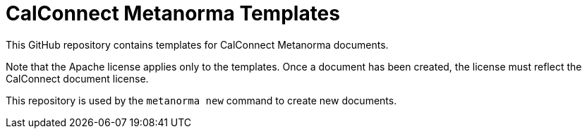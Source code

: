 = CalConnect Metanorma Templates

This GitHub repository contains templates for CalConnect Metanorma documents.

Note that the Apache license applies only to the templates.
Once a document has been created, the license must reflect the CalConnect document license.

This repository is used by the `metanorma new` command to create new documents.
